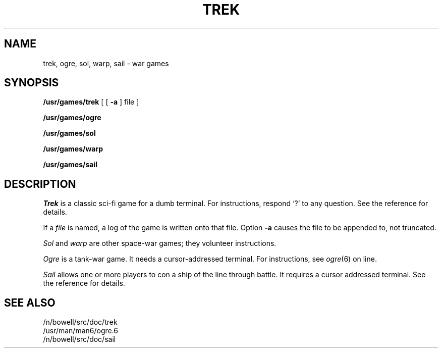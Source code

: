.TH TREK 6
.SH NAME
trek, ogre, sol, warp, sail \- war games
.SH SYNOPSIS
.B /usr/games/trek
[ [
.B \-a
] file ]
.PP
.B /usr/games/ogre
.PP
.B /usr/games/sol
.PP
.B /usr/games/warp
.PP
.B /usr/games/sail
.SH DESCRIPTION
.I Trek
is a classic sci-fi game for a dumb terminal.
For instructions, respond `?' to any question.
See the reference for details.
.PP
If a
.I file
is named, a log of the game is written onto that file.
Option
.B \-a
causes the file to be appended to,
not truncated.
.PP
.I Sol
and
.I warp
are other space-war games; they volunteer instructions.
.PP
.I Ogre
is a tank-war game.
It needs a cursor-addressed terminal.
For instructions, see
.IR ogre (6)
on line.
.PP
.I Sail
allows one or more players to con a ship of the line through battle.
It requires a cursor addressed terminal.
See the reference for details.
.SH "SEE ALSO"
/n/bowell/src/doc/trek
.br
/usr/man/man6/ogre.6
.br
/n/bowell/src/doc/sail
